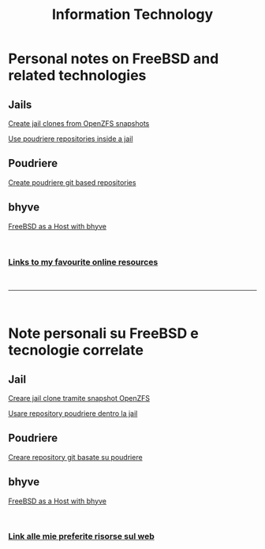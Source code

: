 #+HTML_HEAD: <link rel="stylesheet" type="text/css" href="style.css" />

#+TITLE: Information Technology
#+OPTIONS: title:nil
#+OPTIONS: num:nil
# Disable super/subscripting 
#+OPTIONS: ^:nil

#+OPTIONS: toc:nil 
#+OPTIONS: html-postamble:nil
#+HTML_HEAD: <link rel="stylesheet" type="text/css" href="style.css" />


* Personal notes on FreeBSD and related technologies
** Jails
#+begin_export html
<p><a href="en/FreeBSD/thinjails.html">Create jail clones from OpenZFS snapshots</a></p>
<p><a href="en/FreeBSD/poudriere-repo-in-jail.html">Use poudriere repositories inside a jail</a></p>
#+end_export

** Poudriere

#+begin_export html
<p><a href="en/FreeBSD/poudriere-git-repo.html">Create poudriere git based repositories</a></p>
#+end_export



** bhyve

#+begin_export html
<p><a href="en/FreeBSD/bhyve.html">FreeBSD as a Host with bhyve</a></p>
#+end_export

#+begin_export html
<br>
<h3><a href="en/links.html">Links to my favourite online resources</a></h2>
#+end_export

#+begin_export html
<br>
<hr>
<br>
#+end_export


* Note personali su FreeBSD e tecnologie correlate

** Jail
#+begin_export html
<p><a href="it/FreeBSD/thinjails.html">Creare jail clone tramite snapshot OpenZFS</a></p>
<p><a href="it/FreeBSD/poudriere-repo-in-jail.html">Usare repository poudriere dentro la jail</a></p>
#+end_export

** Poudriere
#+begin_export html
<p><a href="it/FreeBSD/poudriere-git-repo.html">Creare repository git basate su poudriere</a></p>
#+end_export


** bhyve

#+begin_export html
<p><a href="en/FreeBSD/bhyve.html">FreeBSD as a Host with bhyve</a></p>
#+end_export


#+begin_export html
<br>
<h3><a href="it/links.html">Link alle mie preferite risorse sul web</a></h2>
#+end_export



